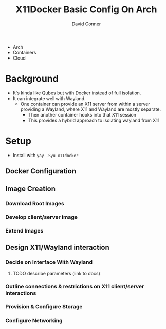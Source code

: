 :PROPERTIES:
:ID:       134bf660-8ad2-40f0-941d-d852c363a0fb
:END:
#+TITLE:     X11Docker Basic Config On Arch
#+AUTHOR:    David Conner
#+EMAIL:     noreply@te.xel.io
#+DESCRIPTION: notes

+ Arch
+ Containers
+ Cloud


* Background

+ It's kinda like Qubes but with Docker instead of full isolation.
+ It can integrate well with Wayland.
  - One container can provide an X11 server from within a server providing a
    Wayland, where X11 and Wayland are mostly separate.
    - Then another container hooks into that X11 session
    - This provides a hybrid approach to isolating wayland from X11


* Setup

+ Install with =yay -Syu x11docker=

** Docker Configuration

** Image Creation

*** Download Root Images

*** Develop client/server image

*** Extend Images

** Design X11/Wayland interaction

*** Decide on Interface With Wayland
**** TODO describe parameters (link to docs)

*** Outline connections & restrictions on X11 client/server interactions

*** Provision & Configure Storage

*** Configure Networking

